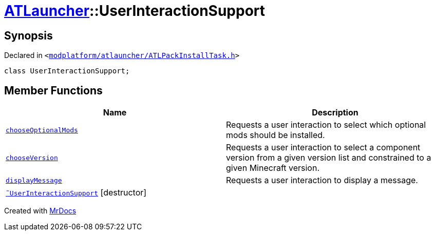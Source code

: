 [#ATLauncher-UserInteractionSupport]
= xref:ATLauncher.adoc[ATLauncher]::UserInteractionSupport
:relfileprefix: ../
:mrdocs:


== Synopsis

Declared in `&lt;https://github.com/PrismLauncher/PrismLauncher/blob/develop/launcher/modplatform/atlauncher/ATLPackInstallTask.h#L60[modplatform&sol;atlauncher&sol;ATLPackInstallTask&period;h]&gt;`

[source,cpp,subs="verbatim,replacements,macros,-callouts"]
----
class UserInteractionSupport;
----

== Member Functions
[cols=2]
|===
| Name | Description 

| xref:ATLauncher/UserInteractionSupport/chooseOptionalMods.adoc[`chooseOptionalMods`] 
| Requests a user interaction to select which optional mods should be installed&period;



| xref:ATLauncher/UserInteractionSupport/chooseVersion.adoc[`chooseVersion`] 
| Requests a user interaction to select a component version from a given version list
and constrained to a given Minecraft version&period;



| xref:ATLauncher/UserInteractionSupport/displayMessage.adoc[`displayMessage`] 
| Requests a user interaction to display a message&period;



| xref:ATLauncher/UserInteractionSupport/2destructor.adoc[`&tilde;UserInteractionSupport`] [.small]#[destructor]#
| 

|===





[.small]#Created with https://www.mrdocs.com[MrDocs]#
